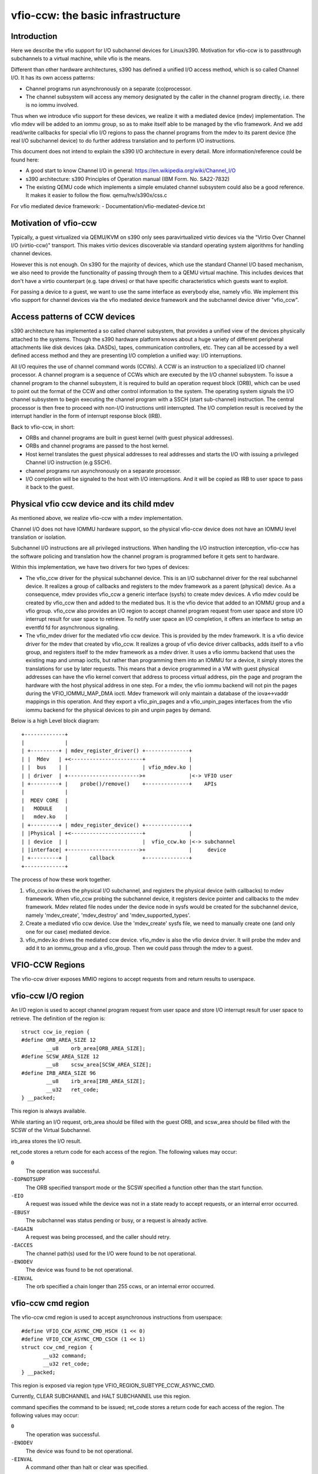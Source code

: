 ==================================
vfio-ccw: the basic infrastructure
==================================

Introduction
------------

Here we describe the vfio support for I/O subchannel devices for
Linux/s390. Motivation for vfio-ccw is to passthrough subchannels to a
virtual machine, while vfio is the means.

Different than other hardware architectures, s390 has defined a unified
I/O access method, which is so called Channel I/O. It has its own access
patterns:

- Channel programs run asynchronously on a separate (co)processor.
- The channel subsystem will access any memory designated by the caller
  in the channel program directly, i.e. there is no iommu involved.

Thus when we introduce vfio support for these devices, we realize it
with a mediated device (mdev) implementation. The vfio mdev will be
added to an iommu group, so as to make itself able to be managed by the
vfio framework. And we add read/write callbacks for special vfio I/O
regions to pass the channel programs from the mdev to its parent device
(the real I/O subchannel device) to do further address translation and
to perform I/O instructions.

This document does not intend to explain the s390 I/O architecture in
every detail. More information/reference could be found here:

- A good start to know Channel I/O in general:
  https://en.wikipedia.org/wiki/Channel_I/O
- s390 architecture:
  s390 Principles of Operation manual (IBM Form. No. SA22-7832)
- The existing QEMU code which implements a simple emulated channel
  subsystem could also be a good reference. It makes it easier to follow
  the flow.
  qemu/hw/s390x/css.c

For vfio mediated device framework:
- Documentation/vfio-mediated-device.txt

Motivation of vfio-ccw
----------------------

Typically, a guest virtualized via QEMU/KVM on s390 only sees
paravirtualized virtio devices via the "Virtio Over Channel I/O
(virtio-ccw)" transport. This makes virtio devices discoverable via
standard operating system algorithms for handling channel devices.

However this is not enough. On s390 for the majority of devices, which
use the standard Channel I/O based mechanism, we also need to provide
the functionality of passing through them to a QEMU virtual machine.
This includes devices that don't have a virtio counterpart (e.g. tape
drives) or that have specific characteristics which guests want to
exploit.

For passing a device to a guest, we want to use the same interface as
everybody else, namely vfio. We implement this vfio support for channel
devices via the vfio mediated device framework and the subchannel device
driver "vfio_ccw".

Access patterns of CCW devices
------------------------------

s390 architecture has implemented a so called channel subsystem, that
provides a unified view of the devices physically attached to the
systems. Though the s390 hardware platform knows about a huge variety of
different peripheral attachments like disk devices (aka. DASDs), tapes,
communication controllers, etc. They can all be accessed by a well
defined access method and they are presenting I/O completion a unified
way: I/O interruptions.

All I/O requires the use of channel command words (CCWs). A CCW is an
instruction to a specialized I/O channel processor. A channel program is
a sequence of CCWs which are executed by the I/O channel subsystem.  To
issue a channel program to the channel subsystem, it is required to
build an operation request block (ORB), which can be used to point out
the format of the CCW and other control information to the system. The
operating system signals the I/O channel subsystem to begin executing
the channel program with a SSCH (start sub-channel) instruction. The
central processor is then free to proceed with non-I/O instructions
until interrupted. The I/O completion result is received by the
interrupt handler in the form of interrupt response block (IRB).

Back to vfio-ccw, in short:

- ORBs and channel programs are built in guest kernel (with guest
  physical addresses).
- ORBs and channel programs are passed to the host kernel.
- Host kernel translates the guest physical addresses to real addresses
  and starts the I/O with issuing a privileged Channel I/O instruction
  (e.g SSCH).
- channel programs run asynchronously on a separate processor.
- I/O completion will be signaled to the host with I/O interruptions.
  And it will be copied as IRB to user space to pass it back to the
  guest.

Physical vfio ccw device and its child mdev
-------------------------------------------

As mentioned above, we realize vfio-ccw with a mdev implementation.

Channel I/O does not have IOMMU hardware support, so the physical
vfio-ccw device does not have an IOMMU level translation or isolation.

Subchannel I/O instructions are all privileged instructions. When
handling the I/O instruction interception, vfio-ccw has the software
policing and translation how the channel program is programmed before
it gets sent to hardware.

Within this implementation, we have two drivers for two types of
devices:

- The vfio_ccw driver for the physical subchannel device.
  This is an I/O subchannel driver for the real subchannel device.  It
  realizes a group of callbacks and registers to the mdev framework as a
  parent (physical) device. As a consequence, mdev provides vfio_ccw a
  generic interface (sysfs) to create mdev devices. A vfio mdev could be
  created by vfio_ccw then and added to the mediated bus. It is the vfio
  device that added to an IOMMU group and a vfio group.
  vfio_ccw also provides an I/O region to accept channel program
  request from user space and store I/O interrupt result for user
  space to retrieve. To notify user space an I/O completion, it offers
  an interface to setup an eventfd fd for asynchronous signaling.

- The vfio_mdev driver for the mediated vfio ccw device.
  This is provided by the mdev framework. It is a vfio device driver for
  the mdev that created by vfio_ccw.
  It realizes a group of vfio device driver callbacks, adds itself to a
  vfio group, and registers itself to the mdev framework as a mdev
  driver.
  It uses a vfio iommu backend that uses the existing map and unmap
  ioctls, but rather than programming them into an IOMMU for a device,
  it simply stores the translations for use by later requests. This
  means that a device programmed in a VM with guest physical addresses
  can have the vfio kernel convert that address to process virtual
  address, pin the page and program the hardware with the host physical
  address in one step.
  For a mdev, the vfio iommu backend will not pin the pages during the
  VFIO_IOMMU_MAP_DMA ioctl. Mdev framework will only maintain a database
  of the iova<->vaddr mappings in this operation. And they export a
  vfio_pin_pages and a vfio_unpin_pages interfaces from the vfio iommu
  backend for the physical devices to pin and unpin pages by demand.

Below is a high Level block diagram::

 +-------------+
 |             |
 | +---------+ | mdev_register_driver() +--------------+
 | |  Mdev   | +<-----------------------+              |
 | |  bus    | |                        | vfio_mdev.ko |
 | | driver  | +----------------------->+              |<-> VFIO user
 | +---------+ |    probe()/remove()    +--------------+    APIs
 |             |
 |  MDEV CORE  |
 |   MODULE    |
 |   mdev.ko   |
 | +---------+ | mdev_register_device() +--------------+
 | |Physical | +<-----------------------+              |
 | | device  | |                        |  vfio_ccw.ko |<-> subchannel
 | |interface| +----------------------->+              |     device
 | +---------+ |       callback         +--------------+
 +-------------+

The process of how these work together.

1. vfio_ccw.ko drives the physical I/O subchannel, and registers the
   physical device (with callbacks) to mdev framework.
   When vfio_ccw probing the subchannel device, it registers device
   pointer and callbacks to the mdev framework. Mdev related file nodes
   under the device node in sysfs would be created for the subchannel
   device, namely 'mdev_create', 'mdev_destroy' and
   'mdev_supported_types'.
2. Create a mediated vfio ccw device.
   Use the 'mdev_create' sysfs file, we need to manually create one (and
   only one for our case) mediated device.
3. vfio_mdev.ko drives the mediated ccw device.
   vfio_mdev is also the vfio device drvier. It will probe the mdev and
   add it to an iommu_group and a vfio_group. Then we could pass through
   the mdev to a guest.


VFIO-CCW Regions
----------------

The vfio-ccw driver exposes MMIO regions to accept requests from and return
results to userspace.

vfio-ccw I/O region
-------------------

An I/O region is used to accept channel program request from user
space and store I/O interrupt result for user space to retrieve. The
definition of the region is::

  struct ccw_io_region {
  #define ORB_AREA_SIZE 12
	  __u8    orb_area[ORB_AREA_SIZE];
  #define SCSW_AREA_SIZE 12
	  __u8    scsw_area[SCSW_AREA_SIZE];
  #define IRB_AREA_SIZE 96
	  __u8    irb_area[IRB_AREA_SIZE];
	  __u32   ret_code;
  } __packed;

This region is always available.

While starting an I/O request, orb_area should be filled with the
guest ORB, and scsw_area should be filled with the SCSW of the Virtual
Subchannel.

irb_area stores the I/O result.

ret_code stores a return code for each access of the region. The following
values may occur:

``0``
  The operation was successful.

``-EOPNOTSUPP``
  The ORB specified transport mode or the
  SCSW specified a function other than the start function.

``-EIO``
  A request was issued while the device was not in a state ready to accept
  requests, or an internal error occurred.

``-EBUSY``
  The subchannel was status pending or busy, or a request is already active.

``-EAGAIN``
  A request was being processed, and the caller should retry.

``-EACCES``
  The channel path(s) used for the I/O were found to be not operational.

``-ENODEV``
  The device was found to be not operational.

``-EINVAL``
  The orb specified a chain longer than 255 ccws, or an internal error
  occurred.


vfio-ccw cmd region
-------------------

The vfio-ccw cmd region is used to accept asynchronous instructions
from userspace::

  #define VFIO_CCW_ASYNC_CMD_HSCH (1 << 0)
  #define VFIO_CCW_ASYNC_CMD_CSCH (1 << 1)
  struct ccw_cmd_region {
         __u32 command;
         __u32 ret_code;
  } __packed;

This region is exposed via region type VFIO_REGION_SUBTYPE_CCW_ASYNC_CMD.

Currently, CLEAR SUBCHANNEL and HALT SUBCHANNEL use this region.

command specifies the command to be issued; ret_code stores a return code
for each access of the region. The following values may occur:

``0``
  The operation was successful.

``-ENODEV``
  The device was found to be not operational.

``-EINVAL``
  A command other than halt or clear was specified.

``-EIO``
  A request was issued while the device was not in a state ready to accept
  requests.

``-EAGAIN``
  A request was being processed, and the caller should retry.

``-EBUSY``
  The subchannel was status pending or busy while processing a halt request.

vfio-ccw schib region
---------------------

The vfio-ccw schib region is used to return Subchannel-Information
Block (SCHIB) data to userspace::

  struct ccw_schib_region {
  #define SCHIB_AREA_SIZE 52
         __u8 schib_area[SCHIB_AREA_SIZE];
  } __packed;

This region is exposed via region type VFIO_REGION_SUBTYPE_CCW_SCHIB.

Reading this region triggers a STORE SUBCHANNEL to be issued to the
associated hardware.

vfio-ccw crw region
---------------------

The vfio-ccw crw region is used to return Channel Report Word (CRW)
data to userspace::

  struct ccw_crw_region {
         __u32 crw;
         __u32 pad;
  } __packed;

This region is exposed via region type VFIO_REGION_SUBTYPE_CCW_CRW.

Reading this region returns a CRW if one that is relevant for this
subchannel (e.g. one reporting changes in channel path state) is
pending, or all zeroes if not. If multiple CRWs are pending (including
possibly chained CRWs), reading this region again will return the next
one, until no more CRWs are pending and zeroes are returned. This is
similar to how STORE CHANNEL REPORT WORD works.

vfio-ccw operation details
--------------------------

vfio-ccw follows what vfio-pci did on the s390 platform and uses
vfio-iommu-type1 as the vfio iommu backend.

* CCW translation APIs
  A group of APIs (start with `cp_`) to do CCW translation. The CCWs
  passed in by a user space program are organized with their guest
  physical memory addresses. These APIs will copy the CCWs into kernel
  space, and assemble a runnable kernel channel program by updating the
  guest physical addresses with their corresponding host physical addresses.
  Note that we have to use IDALs even for direct-access CCWs, as the
  referenced memory can be located anywhere, including above 2G.

* vfio_ccw device driver
  This driver utilizes the CCW translation APIs and introduces
  vfio_ccw, which is the driver for the I/O subchannel devices you want
  to pass through.
  vfio_ccw implements the following vfio ioctls::

    VFIO_DEVICE_GET_INFO
    VFIO_DEVICE_GET_IRQ_INFO
    VFIO_DEVICE_GET_REGION_INFO
    VFIO_DEVICE_RESET
    VFIO_DEVICE_SET_IRQS

  This provides an I/O region, so that the user space program can pass a
  channel program to the kernel, to do further CCW translation before
  issuing them to a real device.
  This also provides the SET_IRQ ioctl to setup an event notifier to
  notify the user space program the I/O completion in an asynchronous
  way.

The use of vfio-ccw is not limited to QEMU, while QEMU is definitely a
good example to get understand how these patches work. Here is a little
bit more detail how an I/O request triggered by the QEMU guest will be
handled (without error handling).

Explanation:

- Q1-Q7: QEMU side process.
- K1-K5: Kernel side process.

Q1.
    Get I/O region info during initialization.

Q2.
    Setup event notifier and handler to handle I/O completion.

... ...

Q3.
    Intercept a ssch instruction.
Q4.
    Write the guest channel program and ORB to the I/O region.

    K1.
	Copy from guest to kernel.
    K2.
	Translate the guest channel program to a host kernel space
	channel program, which becomes runnable for a real device.
    K3.
	With the necessary information contained in the orb passed in
	by QEMU, issue the ccwchain to the device.
    K4.
	Return the ssch CC code.
Q5.
    Return the CC code to the guest.

... ...

    K5.
	Interrupt handler gets the I/O result and write the result to
	the I/O region.
    K6.
	Signal QEMU to retrieve the result.

Q6.
    Get the signal and event handler reads out the result from the I/O
    region.
Q7.
    Update the irb for the guest.

Limitations
-----------

The current vfio-ccw implementation focuses on supporting basic commands
needed to implement block device functionality (read/write) of DASD/ECKD
device only. Some commands may need special handling in the future, for
example, anything related to path grouping.

DASD is a kind of storage device. While ECKD is a data recording format.
More information for DASD and ECKD could be found here:
https://en.wikipedia.org/wiki/Direct-access_storage_device
https://en.wikipedia.org/wiki/Count_key_data

Together with the corresponding work in QEMU, we can bring the passed
through DASD/ECKD device online in a guest now and use it as a block
device.

The current code allows the guest to start channel programs via
START SUBCHANNEL, and to issue HALT SUBCHANNEL, CLEAR SUBCHANNEL,
and STORE SUBCHANNEL.

Currently all channel programs are prefetched, regardless of the
p-bit setting in the ORB.  As a result, self modifying channel
programs are not supported.  For this reason, IPL has to be handled as
a special case by a userspace/guest program; this has been implemented
in QEMU's s390-ccw bios as of QEMU 4.1.

vfio-ccw supports classic (command mode) channel I/O only. Transport
mode (HPF) is not supported.

QDIO subchannels are currently not supported. Classic devices other than
DASD/ECKD might work, but have not been tested.

Reference
---------
1. ESA/s390 Principles of Operation manual (IBM Form. No. SA22-7832)
2. ESA/390 Common I/O Device Commands manual (IBM Form. No. SA22-7204)
3. https://en.wikipedia.org/wiki/Channel_I/O
4. Documentation/s390/cds.rst
5. Documentation/vfio.txt
6. Documentation/vfio-mediated-device.txt
